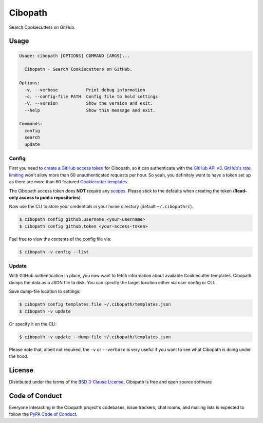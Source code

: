 ========
Cibopath
========

Search Cookiecutters on GitHub.

Usage
=====

.. code-block:: text

	Usage: cibopath [OPTIONS] COMMAND [ARGS]...

	  Cibopath - Search Cookiecutters on GitHub.

	Options:
	  -v, --verbose           Print debug information
	  -c, --config-file PATH  Config file to hold settings
	  -V, --version           Show the version and exit.
	  --help                  Show this message and exit.

	Commands:
	  config
	  search
	  update

Config
------

First you need to `create a GitHub access token`_ for Cibopath, so it can
authenticate with the `GitHub API v3`_. `GitHub's rate limiting`_ won't allow
more than 60 unauthenticated requests per hour. So yeah, you definitely want to
have a token set up as there are more than 60 featured `Cookiecutter
templates`_.

The Cibopath access token does **NOT** require any `scopes`_. Please stick to
the defaults when creating the token (**Read-only access to public
repositories**).

Now use the CLI to store your credentials in your home directory (default
``~/.cibopathrc``).

.. code-block:: bash

	$ cibopath config github.username <your-username>
	$ cibopath config github.token <your-access-token>

Feel free to view the contents of the config file via:

.. code-block:: bash

    $ cibopath -v config --list


Update
------

With GitHub authentication in place, you now want to fetch information about
available Cookiecutter templates. Cibopath dumps the data as a JSON file to
disk. You can specify the target location either via user config or CLI.

Save dump-file location to settings:

.. code-block:: bash

	$ cibopath config templates.file ~/.cibopath/templates.json
	$ cibopath -v update

Or specify it on the CLI:

.. code-block:: bash

	$ cibopath -v update --dump-file ~/.cibopath/templates.json

Please note that, albeit not required, the ``-v`` or ``--verbose`` is very
useful if you want to see what Cibopath is doing under the hood.

License
=======

Distributed under the terms of the `BSD 3-Clause License`_, Cibopath is free
and open source software

Code of Conduct
===============

Everyone interacting in the Cibopath project's codebases, issue trackers, chat
rooms, and mailing lists is expected to follow the `PyPA Code of Conduct`_.

.. _`BSD 3-Clause License`: LICENSE
.. _`Cookiecutter templates`: https://github.com/audreyr/cookiecutter#available-cookiecutters
.. _`GitHub API v3`: https://developer.github.com/v3/
.. _`GitHub's rate limiting`: https://developer.github.com/v3/#rate-limiting
.. _`PyPA Code of Conduct`: https://www.pypa.io/en/latest/code-of-conduct/
.. _`create a GitHub access token`: https://help.github.com/articles/creating-an-access-token-for-command-line-use/
.. _`scopes`: https://developer.github.com/v3/oauth/#scopes
